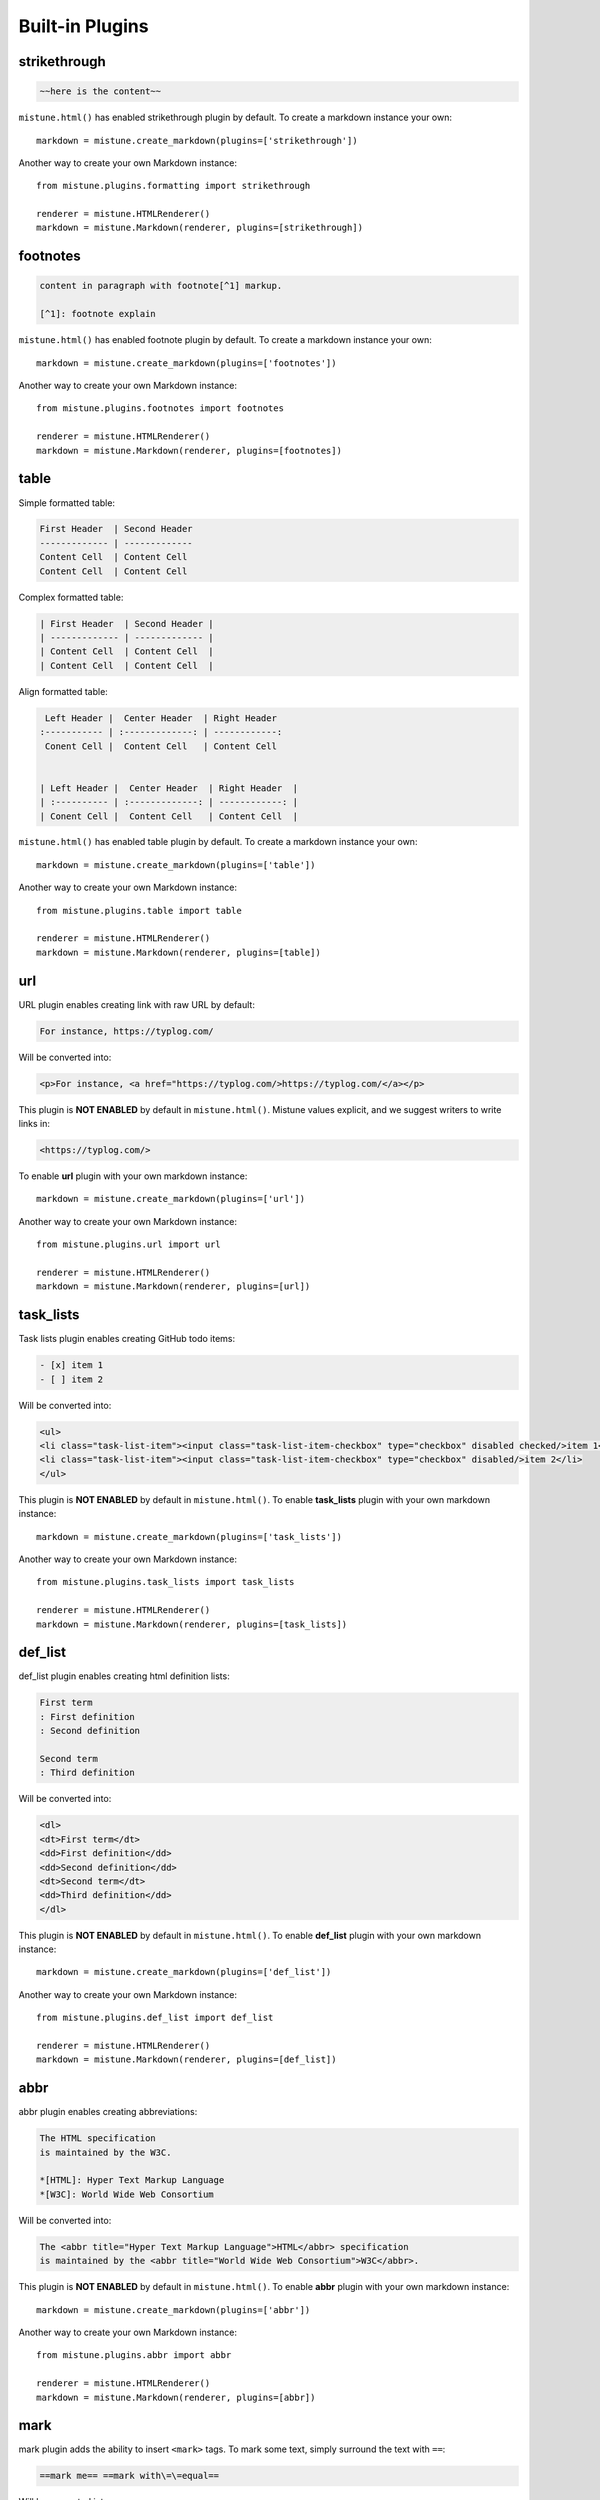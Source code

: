 .. _plugins:

Built-in Plugins
================

.. meta::
    :description: List of Mistune built-in plugins, their syntax and how to enable them.

strikethrough
-------------

.. code-block:: text

    ~~here is the content~~

``mistune.html()`` has enabled strikethrough plugin by default. To create
a markdown instance your own::

    markdown = mistune.create_markdown(plugins=['strikethrough'])

Another way to create your own Markdown instance::

    from mistune.plugins.formatting import strikethrough

    renderer = mistune.HTMLRenderer()
    markdown = mistune.Markdown(renderer, plugins=[strikethrough])


footnotes
---------

.. code-block:: text

    content in paragraph with footnote[^1] markup.

    [^1]: footnote explain


``mistune.html()`` has enabled footnote plugin by default. To create
a markdown instance your own::

    markdown = mistune.create_markdown(plugins=['footnotes'])

Another way to create your own Markdown instance::

    from mistune.plugins.footnotes import footnotes

    renderer = mistune.HTMLRenderer()
    markdown = mistune.Markdown(renderer, plugins=[footnotes])


table
-----

Simple formatted table:

.. code-block:: text

    First Header  | Second Header
    ------------- | -------------
    Content Cell  | Content Cell
    Content Cell  | Content Cell
    
Complex formatted table:

.. code-block:: text

    | First Header  | Second Header |
    | ------------- | ------------- |
    | Content Cell  | Content Cell  |
    | Content Cell  | Content Cell  |

Align formatted table:

.. code-block:: text

     Left Header |  Center Header  | Right Header
    :----------- | :-------------: | ------------:
     Conent Cell |  Content Cell   | Content Cell


    | Left Header |  Center Header  | Right Header  |
    | :---------- | :-------------: | ------------: |
    | Conent Cell |  Content Cell   | Content Cell  |

``mistune.html()`` has enabled table plugin by default. To create
a markdown instance your own::

    markdown = mistune.create_markdown(plugins=['table'])

Another way to create your own Markdown instance::

    from mistune.plugins.table import table

    renderer = mistune.HTMLRenderer()
    markdown = mistune.Markdown(renderer, plugins=[table])


url
---

URL plugin enables creating link with raw URL by default:

.. code-block:: text

    For instance, https://typlog.com/

Will be converted into:

.. code-block:: html

    <p>For instance, <a href="https://typlog.com/>https://typlog.com/</a></p>

This plugin is **NOT ENABLED** by default in ``mistune.html()``. Mistune
values explicit, and we suggest writers to write links in:

.. code-block:: text

    <https://typlog.com/>

To enable **url** plugin with your own markdown instance::

    markdown = mistune.create_markdown(plugins=['url'])

Another way to create your own Markdown instance::

    from mistune.plugins.url import url

    renderer = mistune.HTMLRenderer()
    markdown = mistune.Markdown(renderer, plugins=[url])

task_lists
----------

Task lists plugin enables creating GitHub todo items:

.. code-block:: text

    - [x] item 1
    - [ ] item 2

Will be converted into:

.. code-block:: html

    <ul>
    <li class="task-list-item"><input class="task-list-item-checkbox" type="checkbox" disabled checked/>item 1</li>
    <li class="task-list-item"><input class="task-list-item-checkbox" type="checkbox" disabled/>item 2</li>
    </ul>


This plugin is **NOT ENABLED** by default in ``mistune.html()``. To enable
**task_lists** plugin with your own markdown instance::

    markdown = mistune.create_markdown(plugins=['task_lists'])

Another way to create your own Markdown instance::

    from mistune.plugins.task_lists import task_lists

    renderer = mistune.HTMLRenderer()
    markdown = mistune.Markdown(renderer, plugins=[task_lists])

def_list
--------

def_list plugin enables creating html definition lists:

.. code-block:: text

    First term
    : First definition
    : Second definition
    
    Second term
    : Third definition
    
Will be converted into:

.. code-block:: html

    <dl>
    <dt>First term</dt>
    <dd>First definition</dd>
    <dd>Second definition</dd>
    <dt>Second term</dt>
    <dd>Third definition</dd>
    </dl>


This plugin is **NOT ENABLED** by default in ``mistune.html()``. To enable
**def_list** plugin with your own markdown instance::

    markdown = mistune.create_markdown(plugins=['def_list'])

Another way to create your own Markdown instance::

    from mistune.plugins.def_list import def_list

    renderer = mistune.HTMLRenderer()
    markdown = mistune.Markdown(renderer, plugins=[def_list])

abbr
----

abbr plugin enables creating abbreviations:

.. code-block:: text

    The HTML specification
    is maintained by the W3C.

    *[HTML]: Hyper Text Markup Language
    *[W3C]: World Wide Web Consortium

Will be converted into:

.. code-block:: html

    The <abbr title="Hyper Text Markup Language">HTML</abbr> specification
    is maintained by the <abbr title="World Wide Web Consortium">W3C</abbr>.

This plugin is **NOT ENABLED** by default in ``mistune.html()``. To enable
**abbr** plugin with your own markdown instance::

    markdown = mistune.create_markdown(plugins=['abbr'])

Another way to create your own Markdown instance::

    from mistune.plugins.abbr import abbr

    renderer = mistune.HTMLRenderer()
    markdown = mistune.Markdown(renderer, plugins=[abbr])


mark
----

mark plugin adds the ability to insert ``<mark>`` tags. To mark some text, simply surround the text with ``==``:

.. code-block:: text

    ==mark me== ==mark with\=\=equal==

Will be converted into:

.. code-block:: html

    <mark>mark me</mark> <mark>mark with==equal</mark>

This plugin is **NOT ENABLED** by default in ``mistune.html()``. To enable
**mark** plugin with your own markdown instance::

    markdown = mistune.create_markdown(plugins=['mark'])

Another way to create your own Markdown instance::

    from mistune.plugins.formatting import mark

    renderer = mistune.HTMLRenderer()
    markdown = mistune.Markdown(renderer, plugins=[mark])


insert
------

insert plugin adds the ability to insert ``<ins>`` tags. To insert some text, simply surround the text with ``^^``:

.. code-block:: text

    ^^insert me^^ ^^insert\^\^me^^

Will be converted into:

.. code-block:: html

    <ins>insert me</ins> <ins>insert^^me</ins>

This plugin is **NOT ENABLED** by default in ``mistune.html()``. To enable
**insert** plugin with your own markdown instance::

    markdown = mistune.create_markdown(plugins=['insert'])

Another way to create your own Markdown instance::

    from mistune.plugins.formatting import insert

    renderer = mistune.HTMLRenderer()
    markdown = mistune.Markdown(renderer, plugins=[insert])

superscript
-----------

superscript plugin adds the ability to insert ``<sup>`` tags. The syntax looks like:

.. code-block:: text

    Hello^superscript^

Will be converted into:

.. code-block:: html

    <p>Hello<sup>superscript</sup></p>

This plugin is **NOT ENABLED** by default in ``mistune.html()``. To enable
**superscript** plugin with your own markdown instance::

    markdown = mistune.create_markdown(plugins=['superscript'])

Another way to create your own Markdown instance::

    from mistune.plugins.formatting import superscript

    renderer = mistune.HTMLRenderer()
    markdown = mistune.Markdown(renderer, plugins=[superscript])

subscript
---------

subscript plugin adds the ability to insert ``<sub>`` tags. The syntax looks like:

.. code-block:: text

    Hello~subscript~

    CH~3~CH~2~OH

Will be converted into:

.. code-block:: html

    <p>Hello<sub>subscript</sub></p>
    <p>CH<sub>3</sub>CH<sub>2</sub>OH</p>

This plugin is **NOT ENABLED** by default in ``mistune.html()``. To enable
**subscript** plugin with your own markdown instance::

    markdown = mistune.create_markdown(plugins=['subscript'])

Another way to create your own Markdown instance::

    from mistune.plugins.formatting import subscript

    renderer = mistune.HTMLRenderer()
    markdown = mistune.Markdown(renderer, plugins=[subscript])

math
----

Math plugin wraps ``<div>`` for block level math syntax, and ``<span>`` for inline level
math syntax.

A block math is surrounded with ``$$``:

.. code-block:: text

    $$
    \operatorname{ker} f=\{g\in G:f(g)=e_{H}\}{\mbox{.}}
    $$

Will be converted into:

.. code-block:: html

    <div class="math">$$
    \operatorname{ker} f=\{g\in G:f(g)=e_{H}\}{\mbox{.}}
    $$</div>

An inline math is surrounded with ``$`` inline:

.. code-block:: text

    function $f$

Will be converted into:

.. code-block:: html

    <p>function <span class="math">$f$</span></p>

This plugin is **NOT ENABLED** by default in ``mistune.html()``. To enable
**math** plugin with your own markdown instance::

    markdown = mistune.create_markdown(plugins=['math'])

Another way to create your own Markdown instance::

    from mistune.plugins.math import math

    renderer = mistune.HTMLRenderer()
    markdown = mistune.Markdown(renderer, plugins=[math])

ruby
----

insert plugin adds the ability to insert ``<ruby>`` tags. Here are some examples for ruby syntax:

.. code-block:: text

    [漢字(ㄏㄢˋㄗˋ)]

    [link]: /url

    [漢字(ㄏㄢˋㄗˋ)][link]

    [漢字(ㄏㄢˋㄗˋ)](/url)

    [漢(ㄏㄢˋ)字(ㄗˋ)]

Will be converted into:

.. code-block:: html

    <p><ruby><rb>漢字</rb><rt>ㄏㄢˋㄗˋ</rt></ruby></p>
    <p><a href="/url"><ruby><rb>漢字</rb><rt>ㄏㄢˋㄗˋ</rt></ruby></a></p>
    <p><a href="/url"><ruby><rb>漢字</rb><rt>ㄏㄢˋㄗˋ</rt></ruby></a></p>
    <p><ruby><rb>漢</rb><rt>ㄏㄢˋ</rt></ruby><ruby><rb>字</rb><rt>ㄗˋ</rt></ruby></p>

This plugin is **NOT ENABLED** by default in ``mistune.html()``. To enable
**ruby** plugin with your own markdown instance::

    markdown = mistune.create_markdown(plugins=['ruby'])

Another way to create your own Markdown instance::

    from mistune.plugins.ruby import ruby

    renderer = mistune.HTMLRenderer()
    markdown = mistune.Markdown(renderer, plugins=[ruby])

Blog post: https://lepture.com/en/2022/markdown-ruby-markup
